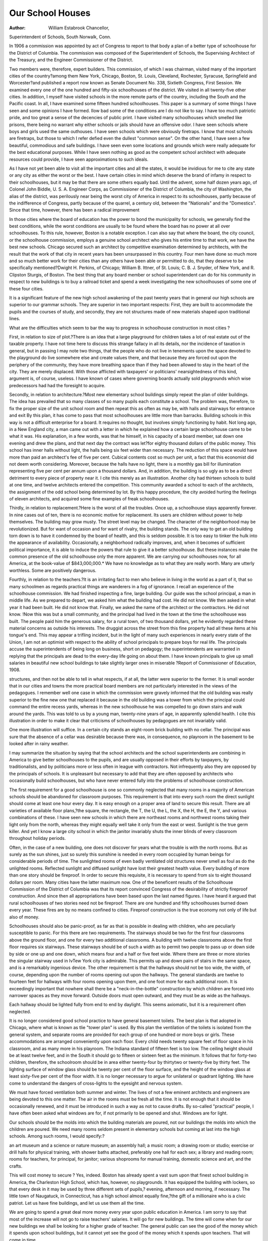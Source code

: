Our School Houses
==================

:Author:  William Estabrook Chancellor,
Superintendent of Schools, South Norwalk, Conn.

In 1906 a commission was appointed by act of Congress
to report to that body a plan of a better type of schoolhouse for the District of Columbia. The commission was composed of the Superintendent of Schools, the Supervising Architect
of the Treasury, and the Engineer Commissioner of the District.

Two members were, therefore, expert builders. This commission, of which I was chairman, visited many of the important
cities of the country?among them New York, Chicago, Boston, St.
Louis, Cleveland, Rochester, Syracuse, Springfield and Worcester?and published a report now known as Senate Document
No. 338, Sixtieth Congress, First Session. We examined every
one of the one hundred and fifty-six schoolhouses of the district.
We visited in all twenty-five other cities. In addition, I myself
have visited schools in the more remote parts of the country, including the South and the Pacific coast. In all, I have examined
some fifteen hundred schoolhouses. This paper is a summary of
some things I have seen and some opinions I have formed.
IIow bad some of the conditions are I do not like to say. I
have too much patriotic pride, and too great a sense of the decencies
of public print. I have visited many schoolhouses which smelled
like prisons, there being no warrant why either schools or jails
should have an offensive odor. I have seen schools where boys
and girls used the same outhouses. I have seen schools which were
obviously firetraps. I know that most schools are firetraps, but
those to which I refer defied even the dullest "common sense".
On the other hand, I have seen a few beautiful, commodious
and safe buildings. I have seen even some locations and grounds
which were really adequate for the best educational purposes.
While I have seen nothing as good as the competent school architect
with adequate resources could provide, I have seen approximations
to such ideals.

As I have not yet been able to visit all the important cities
and all the states, it would be invidious for me to cite any state or
any city as either the worst or the best. I have certain cities in
mind which deserve the brand of infamy in respect to their schoolhouses, but it may be that there are some others equally bad.
Until the advent, some half dozen years ago, of Colonel John
Biddle, U. S. A. Engineer Corps, as Commissioner of the District
of Columbia, the city of Washington, the alias of the district, was
perilously near being the worst city of America in respect to its
schoolhouses, partly because of the indifference of Congress, partly
because of the quarrel, a century old, between the "Nationals" and
the "Domestics". Since that time, however, there has been a
radical improvement

In those cities where the board of education has the power to
bond the municipality for schools, we generally find the best conditions, while the worst conditions are usually to be found where the
board has no power at all over schoolhouses. To this rule, however, Boston is a notable exception.
I can also say that where the board, the city council, or the
schoolhouse commission, employs a genuine school architect who
gives his entire time to that work, we have the best new schools.
Chicago secured such an architect by competitive examination
determined by architects, with the result that the work of that city
in recent years has been unsurpassed in this country. Four men
have done so much more and so much better work for their cities
than any others have been able or permitted to do, that they deserve
to be specifically mentioned?Dwight H. Perkins, of Chicago;
William B. Ittner, of St. Louis; C. B. J. Snyder, of New York,
and R. Clipston Sturgis, of Boston. The best thing that any board
member or school superintendent can do for his community in
respect to new buildings is to buy a railroad ticket and spend a
week investigating the new schoolhouses of some one of these four
cities.

It is a significant feature of the new high school awakening
of the past twenty years that in general our high schools are
superior to our grammar schools. They are superior in two important respects: First, they are built to accommodate the pupils
and the courses of study, and secondly, they are not structures
made of new materials shaped upon traditional lines.

What are the difficulties which seem to bar the way to progress
in schoolhouse construction in most cities ?

First, in relation to size of plot.?There is an idea that a large
playground for children takes a lot of real estate out of the taxable
property. I have not time here to discuss this strange fallacy in
all its details, nor the incidence of taxation in general, but in
passing I may note two things, that the people who do not live
in tenements upon the space devoted to the playground do live
somewhere else and create values there, and that because they are
forced out upon the periphery of the community, they have more
breathing space than if they had been allowed to stay in the heart
of the city. They are merely displaced. With those afflicted with
taxpayers' or politicians' nearsightedness of this kind, argument is,
of course, useless. I have known of cases where governing boards
actually sold playgrounds which wise predecessors had had the
foresight to acquire.

Secondly, in relation to architecture.?Most new elementary
school buildings simply repeat the plan of older buildings. The
idea has prevailed that so many classes of so many pupils each
constitute a school. The problem was, therefore, to fix the proper
size of the unit school room and then repeat this as often as may be,
with halls and stairways for entrance and exit By this plan, it
has come to pass that most schoolhouses are little more than barracks. Building schools in this way is not a difficult enterprise
for a board. It requires no thought, but involves simply functioning by habit. Not long ago, in a New England city, a man
came out with a letter in which he explained how a certain large
schoolhouse came to be what it was. His explanation, in a few
words, was that he himself, in his capacity of a board member, sat
down one evening and drew the plans, and that next day the contract was let?for eighty thousand dollars of the public money.
This school has inner halls without light, the halls being six feet
wider than necessary. The reduction of this space would have
more than paid an architect's fee of five per cent. Cubical contents cost so much per unit, a fact that this economist did not deem
worth considering. Moreover, because the halls have no light,
there is a monthly gas bill for illumination representing five per
cent per annum upon a thousand dollars. And, in addition, the
building is so ugly as to be a direct detriment to every piece of
property near it. I cite this merely as an illustration.
Another city had thirteen schools to build at one time, and
twelve architects entered the competition. This community
awarded a school to each of the architects, the assignment of the odd
school being determined by lot. By this happy procedure, the city
avoided hurting the feelings of eleven architects, and acquired
some fine examples of freak schoolhouses.

Thirdly, in relation to replacement.?Here is the worst of all
the troubles. Once up, a schoolhouse stays apparently forever.
In nine cases out of ten, there is no economic motive for replacement. Its users are children without power to help themselves.
The building may grow musty. The street level may be changed.
The character of the neighborhood may be revolutionized. But
for want of occasion and for want of rivalry, the building stands.
The only way to get an old building torn down is to have it condemned by the board of health, and this is seldom possible. It is
too easy to tinker the hulk into the appearance of availability.
Occasionally, a neighborhood radically improves, and, when
it becomes of sufficient political importance, it is able to induce
the powers that rule to give it a better schoolhouse. But these
instances make the common presence of the old schoolhouse only
the more apparent. We are carrying our schoolhouses now, for
all America, at the book-value of $843,000,000.* We have no
knowledge as to what they are really worth. Many are utterly
worthless. Some are positively dangerous.

Fourthly, in relation to the teachers.?It is an irritating fact
to men who believe in living in the world as a part of it, that so
many schoolmen as regards practical things are wanderers in a
fog of ignorance. I recall an experience of the schoolhouse commission. We had finished inspecting a fine, large building. Our
guide was the school principal, a man in middle life. As we
prepared to depart, we asked him what the building had cost. He
did not know. We then asked in what year it had been built.
He did not know that. Finally, we asked the name of the architect
or the contractors. He did not know. !Now this was but a small
community, and the principal had lived in the town at the time
the schoolhouse was built. The people paid him the generous
salary, for a rural town, of two thousand dollars, yet he evidently
regarded these material concerns as outside his interests. The
druggist across the street from this fine property had all these
items at his tongue's end. This may appear a trifling incident,
but in the light of many such experiences in nearly every state
of the Union, I am not an optimist with respect to the ability of
school principals to prepare boys for real life. The principals
accuse the superintendents of being long on business, short on
pedagogy; the superintendents are warranted in replying that the
principals are dead to the every-day life going on about them.
I have known principals to give up small salaries in beautiful
new school buildings to take slightly larger ones in miserable
?Report of Commissioner of Education, 1908.

structures, and then not be able to tell in what respects, if at
all, the latter were superior to the former. It is small wonder
that in our cities and towns the more practical board members
are not particularly interested in the views of the pedagogues.
I remember well one case in which the commission were gravely informed that the old building was really superior to the fine
new one that replaced it because in the old building was a tower
from which the principal could command the entire recess yards,
whereas in the new schoolhouse he was compelled to go down stairs
and walk around the yards. This was told to us by a young man,
twenty-nine years of age, in apparently splendid health. I cite this
illustration in order to make it clear that criticisms of schoolhouses
by pedagogues are not invariably valid.

One more illustration will suffice. In a certain city stands
an eight-room brick building with no cellar. The principal was
sure that the absence of a cellar was desirable because there was,
in consequence, no playroom in the basement to be looked after in
rainy weather.

I may summarize the situation by saying that the school
architects and the school superintendents are combining in America
to give better schoolhouses to the pupils, and are usually opposed
in their efforts by taxpayers, by traditionalists, and by politicians
more or less often in league with contractors. Not infrequently
also they are opposed by the principals of schools. It is unpleasant
but necessary to add that they are often opposed by architects
who occasionally build schoolhouses, but who have never entered
fully into the problems of schoolhouse construction.

The first requirement for a good schoolhouse is one so commonly neglected that many rooms in a majority of American
schools should be abandoned for classroom purposes. This requirement is that into every such room the direct sunlight should come
at least one hour every day. It is easy enough on a proper area
of land to secure this result. There are all varieties of available
floor plans,?the square, the rectangle, the T, the U, the L, the X,
the H, the E, the Y, and various combinations of these. I have
seen new schools in which there are northeast rooms and northwest
rooms taking their light only from the north, whereas they might
equally well take it only from the east or west. Sunlight is the
true germ killer. And yet I know a large city school in which
the janitor invariably shuts the inner blinds of every classroom
throughout holiday periods.

Often, in the case of a new building, one does not discover
for years what the trouble is with the north rooms. But as surely
as the sun shines, just so surely this sunshine is needed in every
room occupied by human beings for considerable periods of time.
The sunlighted rooms of even badly ventilated old structures never
smell as foul as do the unlighted rooms. Reflected sunlight and
diffused sunlight have lost their greatest health value.
Every building of more than one story should be fireproof.
In order to secure this requisite, it is necessary to spend from
six to eight thousand dollars per room. Many cities have the
latter maximum now. One of the beneficent results of the Schoolhouse Commission of the District of Columbia was that its report
convinced Congress of the desirability of strictly fireproof construction. And since then all appropriations have been based upon
the last named figures. I have heard it argued that rural schoolhouses of two stories need not be fireproof. There are one hundred
and fifty schoolhouses burned down every year. These fires are
by no means confined to cities. Fireproof construction is the true
economy not only of life but also of money.

Schoolhouses should also be panic-proof, as far as that is
possible in dealing with children, who are peculiarly susceptible
to panic. For this there are two requirements. The stairways
should be two for the first four classrooms above the ground
floor, and one for every two additional classrooms. A building
with twelve classrooms above the first floor requires six stairways.
These stairways should be of such a width as to permit two people
to pass up or down side by side or one up and one down, which
means four and a half or five feet wide. Where there are three or
more stories the singular stairway used in IvTew York city is admirable. This permits up and down pairs of stairs in the same space,
and is a remarkably ingenious device. The other requirement is
that the hallways should not be too wide, the width, of course,
depending upon the number of rooms opening out upon the hallways. The general standards are twelve to fourteen feet for
hallways with four rooms opening upon them, and one foot more
for each additional room. It is exceedingly important that nowhere shall there be a "neck-in-the-bottle" construction by which
children are forced into narrower spaces as they move forward.
Outside doors must open outward, and they must be as wide as
the hallways.

Each hallway should be lighted fully from end to end by
daylight. This seems axiomatic, but it is a requirement often
neglected.

It is no longer considered good school practice to have general
basement toilets. The best plan is that adopted in Chicago, where
what is known as tlie "tower plan" is used. By this plan the
ventilation of the toilets is isolated from the general system, and
separate rooms are provided for each group of one hundred or
more boys or girls. These accommodations are arranged conveniently upon each floor.
Every child needs twenty square feet of floor space in his
classroom, and as many more in his playroom. The Indiana standard of fifteen feet is too low. The ceiling height should be at least
twelve feet, and in the South it should go to fifteen or sixteen
feet as the minimum. It follows that for forty-two children, therefore, the schoolroom should be in area either twenty-four by thirtytwo or twenty-five by thirty feet.
The lighting surface of window glass should be twenty per
cent of the floor surface, and the height of the window glass at least
sixty-five per cent of the floor width. It is no longer necessary
to argue for unilateral or quadrant lighting. We have come to
understand the dangers of cross-lights to the eyesight and nervous
system.

We must have forced ventilation both summer and winter.
The lives of not a few eminent architects and engineers are being
devoted to this one matter. The air in the rooms must be fresh
all the time. It is not enough that it should be occasionally renewed, and it must be introduced in such a way as not to cause
drafts. By so-called "practical" people, I have often been asked
what windows are for, if not primarily to be opened and shut.
Windows are for light.

Our schools should be the molds into which the building
materials are poured, not our buildings the molds into which the
children are poured. We need many rooms seldom present in
elementary schools but coming at last into the high schools. Among
such rooms, I would specify:?

an art museum and a science or nature museum;
an assembly hall;
a music room;
a drawing room or studio;
exercise or drill halls for physical training, with shower baths
attached, preferably one hall for each sex;
a library and reading room;
rooms for teachers, for principal, for janitor;
various shoprooms for manual training, domestic science and
art, and the crafts.

This will cost money to secure ? Yes, indeed. Boston has
already spent a vast sum upon that finest school building in
America, the Charleston High School, which has, however, no
playgrounds. It has equipped the building with lockers, so that
every desk in it may be used by three different sets of pupils,?
evening, afternoon and morning, if necessary. The little town of
Naugatuck, in Connecticut, has a high school almost equally
fine,?the gift of a millionaire who is a civic patriot. Let us have
fine buildings, and let us use them all the time.

We are going to spend a great deal more money every year
upon public education in America. I am sorry to say that most
of the increase will not go to raise teachers' salaries. It will go
for new buildings. The time will come when for our new buildings we shall be looking for a higher grade of teacher. The general
public can see the good of the money which it spends upon school
buildings, but it cannot yet see the good of the money which it
spends upon teachers. That will come in time.

We are now entering upon a building renaissance in schoolhouse construction; it is well, therefore, for educators and students
of education to think seriously and to inquire carefully into the
kind of buildings we really need. Everywhere the chief trouble
is plain ignorance on the part of all concerned. The financial
board knows no better, and the architect, if there is one, knows
no better, and the teachers who must use the building know but
little more. Once a school superintendent actually defeated the
proposal of a good architect for a ventilating system in a new
school by saying to the board that "operating it would prevent
the teachers from doing proper classroom work."

I have but three practical suggestions to make. First, there
are now three books upon schoolhouse construction which are worth
studying.* Secondly, it is eminently worth while to buy a railroad ticket and proceed to inspect such of the newer school buildings as may be within reasonable distance. It will not do to accept these in toto, but they are bound to prove suggestive. Thirdly,
schoolmen, whether superintendents or principals, should advise
the powers who build schoolhouses in their own communities as
to the ideals and standards they themselves have in mind. The
attitude, "I will take what I can get," may be finally necessary,
but, in some instances at least, the demand for high standards
has been productive of good results.

*Briggs, W. R. Modern American School Buildings. N. Y., Wiley, 1902.
Bruce, W. G. School Architecture. Milwaukee, School Board
Journal. .3d ed? 1906.
Moore, J. A. The Schoolhouse, Its Heating and Ventilation. Boston,
Moore,, 1905.
